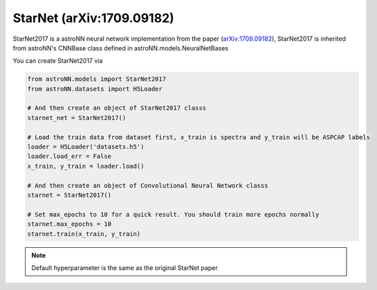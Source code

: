 
StarNet (arXiv:1709.09182)
---------------------------

StarNet2017 is a astroNN neural network implementation from the paper (`arXiv:1709.09182`_), StarNet2017 is inherited from
astroNN's CNNBase class defined in astroNN.models.NeuralNetBases

You can create StarNet2017 via

.. code:: python

    from astroNN.models import StarNet2017
    from astroNN.datasets import H5Loader

    # And then create an object of StarNet2017 classs
    starnet_net = StarNet2017()

    # Load the train data from dataset first, x_train is spectra and y_train will be ASPCAP labels
    loader = H5Loader('datasets.h5')
    loader.load_err = False
    x_train, y_train = loader.load()

    # And then create an object of Convolutional Neural Network classs
    starnet = StarNet2017()

    # Set max_epochs to 10 for a quick result. You should train more epochs normally
    starnet.max_epochs = 10
    starnet.train(x_train, y_train)

.. note:: Default hyperparameter is the same as the original StarNet paper

.. _arXiv:1709.09182: https://arxiv.org/abs/1709.09182
